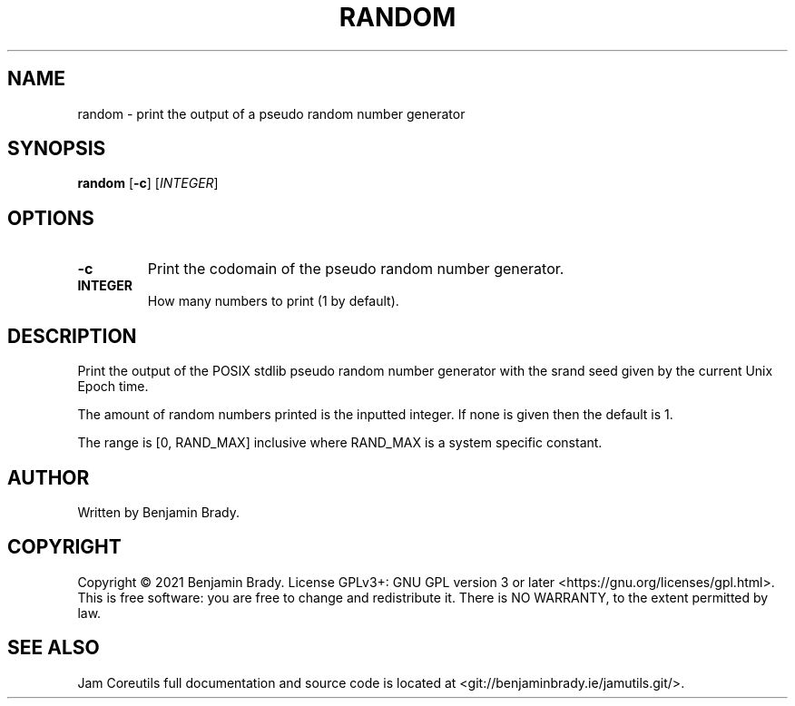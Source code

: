 .TH RANDOM 1 random
.SH NAME
random - print the output of a pseudo random number generator
.SH SYNOPSIS
.B random
.RB [ \-c ]
.RI [ INTEGER ]
.SH OPTIONS
.TP
.B \-c
Print the codomain of the pseudo random number generator.
.TP
.B INTEGER
How many numbers to print (1 by default).
.SH DESCRIPTION
Print the output of the POSIX stdlib pseudo random number generator with the
srand seed given by the current Unix Epoch time.

The amount of random numbers printed is the inputted integer.
If none is given then the default is 1.

The range is [0, RAND_MAX] inclusive where RAND_MAX is a system specific
constant.
.SH AUTHOR
Written by Benjamin Brady.
.SH COPYRIGHT
Copyright \(co 2021 Benjamin Brady. License GPLv3+: GNU GPL version 3 or later
<https://gnu.org/licenses/gpl.html>. This is free software: you are free to
change and redistribute it. There is NO WARRANTY, to the extent permitted by
law.
.SH SEE ALSO
Jam Coreutils full documentation and source code is located at
<git://benjaminbrady.ie/jamutils.git/>.
